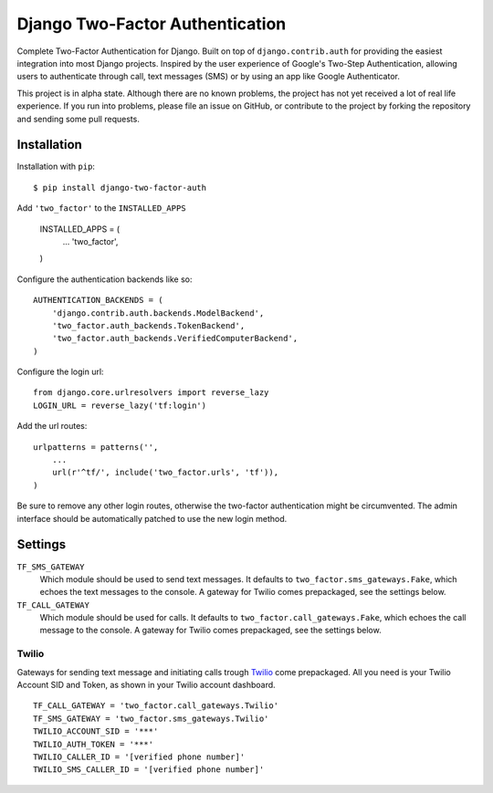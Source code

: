================================
Django Two-Factor Authentication
================================

Complete Two-Factor Authentication for Django. Built on top of
``django.contrib.auth`` for providing the easiest integration into most Django
projects. Inspired by the user experience of Google's Two-Step Authentication,
allowing users to authenticate through call, text messages (SMS) or by using an
app like Google Authenticator.

This project is in alpha state. Although there are no known problems, the
project has not yet received a lot of real life experience. If you run into
problems, please file an issue on GitHub, or contribute to the project by
forking the repository and sending some pull requests.

Installation
============

Installation with ``pip``:
::

    $ pip install django-two-factor-auth

Add ``'two_factor'`` to the ``INSTALLED_APPS``

    INSTALLED_APPS = (
        ...
        'two_factor',
    )

Configure the authentication backends like so:
::

    AUTHENTICATION_BACKENDS = (
        'django.contrib.auth.backends.ModelBackend',
        'two_factor.auth_backends.TokenBackend',
        'two_factor.auth_backends.VerifiedComputerBackend',
    )

Configure the login url:
::

    from django.core.urlresolvers import reverse_lazy
    LOGIN_URL = reverse_lazy('tf:login')

Add the url routes:
::

    urlpatterns = patterns('',
        ...
        url(r'^tf/', include('two_factor.urls', 'tf')),
    )

Be sure to remove any other login routes, otherwise the two-factor
authentication might be circumvented. The admin interface should be
automatically patched to use the new login method.

Settings
========

``TF_SMS_GATEWAY``
    Which module should be used to send text messages. It defaults to
    ``two_factor.sms_gateways.Fake``, which echoes the text messages to the
    console. A gateway for Twilio comes prepackaged, see the settings below.

``TF_CALL_GATEWAY``
    Which module should be used for calls. It defaults to
    ``two_factor.call_gateways.Fake``, which echoes the call message to the
    console. A gateway for Twilio comes prepackaged, see the settings below.

Twilio
------

Gateways for sending text message and initiating calls trough Twilio_ come
prepackaged. All you need is your Twilio Account SID and Token, as shown in
your Twilio account dashboard.
::

    TF_CALL_GATEWAY = 'two_factor.call_gateways.Twilio'
    TF_SMS_GATEWAY = 'two_factor.sms_gateways.Twilio'
    TWILIO_ACCOUNT_SID = '***'
    TWILIO_AUTH_TOKEN = '***'
    TWILIO_CALLER_ID = '[verified phone number]'
    TWILIO_SMS_CALLER_ID = '[verified phone number]'

.. _Twilio: http://www.twilio.com/

